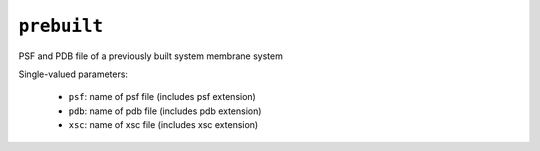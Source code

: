 .. _config_ref tasks make_membrane_system bilayer prebuilt:

``prebuilt``
============

PSF and PDB file of a previously built system membrane system

Single-valued parameters:

  * ``psf``: name of psf file (includes psf extension)

  * ``pdb``: name of pdb file (includes pdb extension)

  * ``xsc``: name of xsc file (includes xsc extension)



.. raw:: html

   <div class="autogen-footer">
     <p>This page was generated by ycleptic v1.6.2 on 2025-06-18.</p>
   </div>